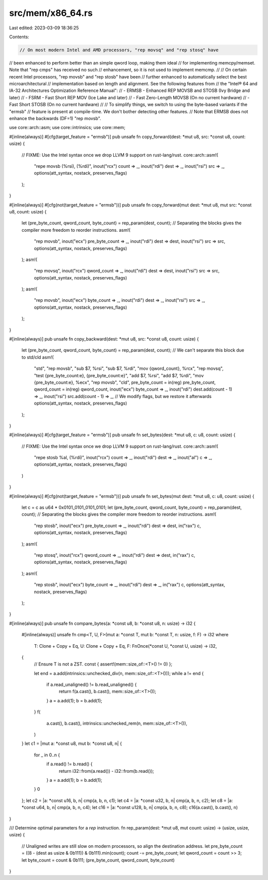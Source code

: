 src/mem/x86_64.rs
=================

Last edited: 2023-03-09 18:36:25

Contents:

.. code-block:: rs

    // On most modern Intel and AMD processors, "rep movsq" and "rep stosq" have
// been enhanced to perform better than an simple qword loop, making them ideal
// for implementing memcpy/memset. Note that "rep cmps" has received no such
// enhancement, so it is not used to implement memcmp.
//
// On certain recent Intel processors, "rep movsb" and "rep stosb" have been
// further enhanced to automatically select the best microarchitectural
// implementation based on length and alignment. See the following features from
// the "Intel® 64 and IA-32 Architectures Optimization Reference Manual":
//  - ERMSB - Enhanced REP MOVSB and STOSB (Ivy Bridge and later)
//  - FSRM - Fast Short REP MOV (Ice Lake and later)
//  - Fast Zero-Length MOVSB (On no current hardware)
//  - Fast Short STOSB (On no current hardware)
//
// To simplify things, we switch to using the byte-based variants if the "ermsb"
// feature is present at compile-time. We don't bother detecting other features.
// Note that ERMSB does not enhance the backwards (DF=1) "rep movsb".

use core::arch::asm;
use core::intrinsics;
use core::mem;

#[inline(always)]
#[cfg(target_feature = "ermsb")]
pub unsafe fn copy_forward(dest: *mut u8, src: *const u8, count: usize) {
    // FIXME: Use the Intel syntax once we drop LLVM 9 support on rust-lang/rust.
    core::arch::asm!(
        "repe movsb (%rsi), (%rdi)",
        inout("rcx") count => _,
        inout("rdi") dest => _,
        inout("rsi") src => _,
        options(att_syntax, nostack, preserves_flags)
    );
}

#[inline(always)]
#[cfg(not(target_feature = "ermsb"))]
pub unsafe fn copy_forward(mut dest: *mut u8, mut src: *const u8, count: usize) {
    let (pre_byte_count, qword_count, byte_count) = rep_param(dest, count);
    // Separating the blocks gives the compiler more freedom to reorder instructions.
    asm!(
        "rep movsb",
        inout("ecx") pre_byte_count => _,
        inout("rdi") dest => dest,
        inout("rsi") src => src,
        options(att_syntax, nostack, preserves_flags)
    );
    asm!(
        "rep movsq",
        inout("rcx") qword_count => _,
        inout("rdi") dest => dest,
        inout("rsi") src => src,
        options(att_syntax, nostack, preserves_flags)
    );
    asm!(
        "rep movsb",
        inout("ecx") byte_count => _,
        inout("rdi") dest => _,
        inout("rsi") src => _,
        options(att_syntax, nostack, preserves_flags)
    );
}

#[inline(always)]
pub unsafe fn copy_backward(dest: *mut u8, src: *const u8, count: usize) {
    let (pre_byte_count, qword_count, byte_count) = rep_param(dest, count);
    // We can't separate this block due to std/cld
    asm!(
        "std",
        "rep movsb",
        "sub $7, %rsi",
        "sub $7, %rdi",
        "mov {qword_count}, %rcx",
        "rep movsq",
        "test {pre_byte_count:e}, {pre_byte_count:e}",
        "add $7, %rsi",
        "add $7, %rdi",
        "mov {pre_byte_count:e}, %ecx",
        "rep movsb",
        "cld",
        pre_byte_count = in(reg) pre_byte_count,
        qword_count = in(reg) qword_count,
        inout("ecx") byte_count => _,
        inout("rdi") dest.add(count - 1) => _,
        inout("rsi") src.add(count - 1) => _,
        // We modify flags, but we restore it afterwards
        options(att_syntax, nostack, preserves_flags)
    );
}

#[inline(always)]
#[cfg(target_feature = "ermsb")]
pub unsafe fn set_bytes(dest: *mut u8, c: u8, count: usize) {
    // FIXME: Use the Intel syntax once we drop LLVM 9 support on rust-lang/rust.
    core::arch::asm!(
        "repe stosb %al, (%rdi)",
        inout("rcx") count => _,
        inout("rdi") dest => _,
        inout("al") c => _,
        options(att_syntax, nostack, preserves_flags)
    )
}

#[inline(always)]
#[cfg(not(target_feature = "ermsb"))]
pub unsafe fn set_bytes(mut dest: *mut u8, c: u8, count: usize) {
    let c = c as u64 * 0x0101_0101_0101_0101;
    let (pre_byte_count, qword_count, byte_count) = rep_param(dest, count);
    // Separating the blocks gives the compiler more freedom to reorder instructions.
    asm!(
        "rep stosb",
        inout("ecx") pre_byte_count => _,
        inout("rdi") dest => dest,
        in("rax") c,
        options(att_syntax, nostack, preserves_flags)
    );
    asm!(
        "rep stosq",
        inout("rcx") qword_count => _,
        inout("rdi") dest => dest,
        in("rax") c,
        options(att_syntax, nostack, preserves_flags)
    );
    asm!(
        "rep stosb",
        inout("ecx") byte_count => _,
        inout("rdi") dest => _,
        in("rax") c,
        options(att_syntax, nostack, preserves_flags)
    );
}

#[inline(always)]
pub unsafe fn compare_bytes(a: *const u8, b: *const u8, n: usize) -> i32 {
    #[inline(always)]
    unsafe fn cmp<T, U, F>(mut a: *const T, mut b: *const T, n: usize, f: F) -> i32
    where
        T: Clone + Copy + Eq,
        U: Clone + Copy + Eq,
        F: FnOnce(*const U, *const U, usize) -> i32,
    {
        // Ensure T is not a ZST.
        const { assert!(mem::size_of::<T>() != 0) };

        let end = a.add(intrinsics::unchecked_div(n, mem::size_of::<T>()));
        while a != end {
            if a.read_unaligned() != b.read_unaligned() {
                return f(a.cast(), b.cast(), mem::size_of::<T>());
            }
            a = a.add(1);
            b = b.add(1);
        }
        f(
            a.cast(),
            b.cast(),
            intrinsics::unchecked_rem(n, mem::size_of::<T>()),
        )
    }
    let c1 = |mut a: *const u8, mut b: *const u8, n| {
        for _ in 0..n {
            if a.read() != b.read() {
                return i32::from(a.read()) - i32::from(b.read());
            }
            a = a.add(1);
            b = b.add(1);
        }
        0
    };
    let c2 = |a: *const u16, b, n| cmp(a, b, n, c1);
    let c4 = |a: *const u32, b, n| cmp(a, b, n, c2);
    let c8 = |a: *const u64, b, n| cmp(a, b, n, c4);
    let c16 = |a: *const u128, b, n| cmp(a, b, n, c8);
    c16(a.cast(), b.cast(), n)
}

/// Determine optimal parameters for a `rep` instruction.
fn rep_param(dest: *mut u8, mut count: usize) -> (usize, usize, usize) {
    // Unaligned writes are still slow on modern processors, so align the destination address.
    let pre_byte_count = ((8 - (dest as usize & 0b111)) & 0b111).min(count);
    count -= pre_byte_count;
    let qword_count = count >> 3;
    let byte_count = count & 0b111;
    (pre_byte_count, qword_count, byte_count)
}


